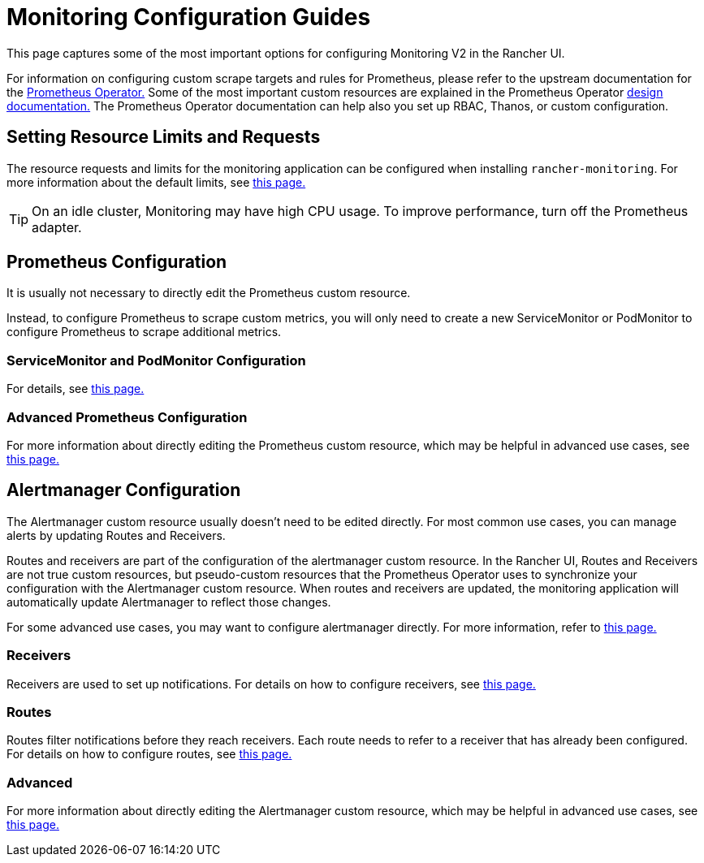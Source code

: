 = Monitoring Configuration Guides

This page captures some of the most important options for configuring Monitoring V2 in the Rancher UI.

For information on configuring custom scrape targets and rules for Prometheus, please refer to the upstream documentation for the https://github.com/prometheus-operator/prometheus-operator[Prometheus Operator.] Some of the most important custom resources are explained in the Prometheus Operator https://github.com/prometheus-operator/prometheus-operator/blob/main/Documentation/getting-started/design.md[design documentation.] The Prometheus Operator documentation can help also you set up RBAC, Thanos, or custom configuration.

== Setting Resource Limits and Requests

The resource requests and limits for the monitoring application can be configured when installing `rancher-monitoring`. For more information about the default limits, see xref:./helm-chart-options.adoc#_configuring_resource_limits_and_requests[this page.]

[TIP]
====

On an idle cluster, Monitoring may have high CPU usage. To improve performance, turn off the Prometheus adapter.
====


== Prometheus Configuration

It is usually not necessary to directly edit the Prometheus custom resource.

Instead, to configure Prometheus to scrape custom metrics, you will only need to create a new ServiceMonitor or PodMonitor to configure Prometheus to scrape additional metrics.

=== ServiceMonitor and PodMonitor Configuration

For details, see xref:observability/monitoring-and-dashboards/configuration/servicemonitors-and-podmonitors.adoc[this page.]

=== Advanced Prometheus Configuration

For more information about directly editing the Prometheus custom resource, which may be helpful in advanced use cases, see xref:observability/monitoring-and-dashboards/configuration/advanced/prometheus.adoc[this page.]

== Alertmanager Configuration

The Alertmanager custom resource usually doesn't need to be edited directly. For most common use cases, you can manage alerts by updating Routes and Receivers.

Routes and receivers are part of the configuration of the alertmanager custom resource. In the Rancher UI, Routes and Receivers are not true custom resources, but pseudo-custom resources that the Prometheus Operator uses to synchronize your configuration with the Alertmanager custom resource. When routes and receivers are updated, the monitoring application will automatically update Alertmanager to reflect those changes.

For some advanced use cases, you may want to configure alertmanager directly. For more information, refer to xref:observability/monitoring-and-dashboards/configuration/advanced/alertmanager.adoc[this page.]

=== Receivers

Receivers are used to set up notifications. For details on how to configure receivers, see xref:observability/monitoring-and-dashboards/configuration/receivers.adoc[this page.]

=== Routes

Routes filter notifications before they reach receivers. Each route needs to refer to a receiver that has already been configured. For details on how to configure routes, see xref:observability/monitoring-and-dashboards/configuration/routes.adoc[this page.]

=== Advanced

For more information about directly editing the Alertmanager custom resource, which may be helpful in advanced use cases, see xref:observability/monitoring-and-dashboards/configuration/advanced/alertmanager.adoc[this page.]
